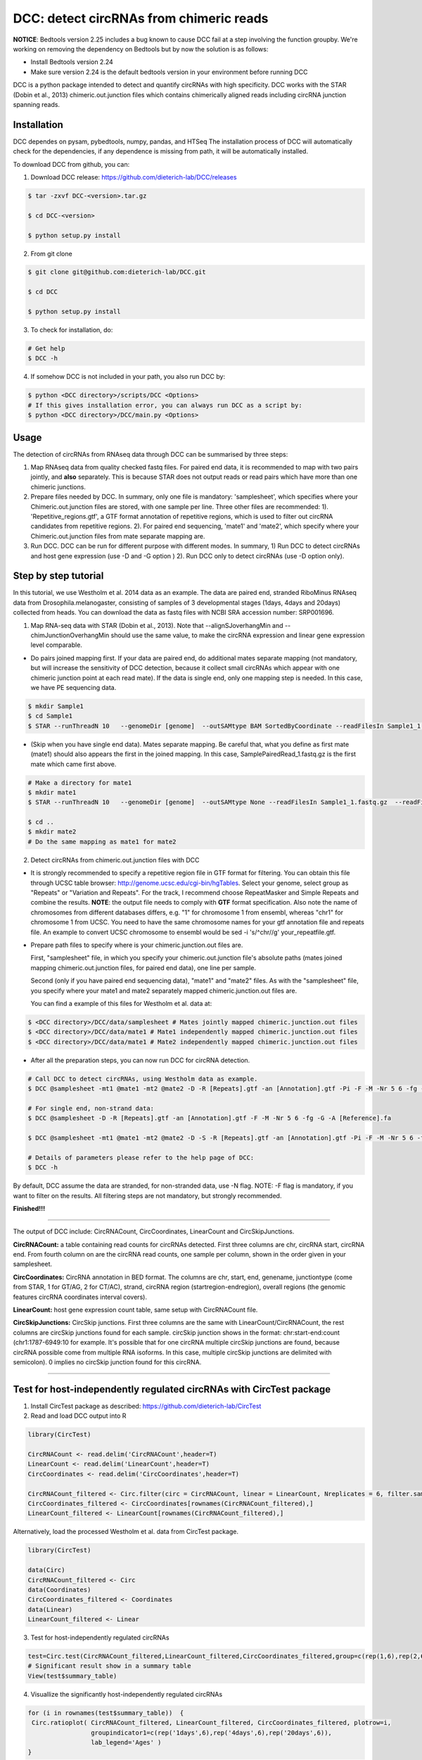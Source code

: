 *****************************************
DCC: detect circRNAs from chimeric reads
*****************************************

**NOTICE**: Bedtools version 2.25 includes a bug known to cause DCC fail at a step involving the function groupby. We're working on removing the dependency on Bedtools but by now the solution is as follows:

- Install Bedtools version 2.24
- Make sure version 2.24 is the default bedtools version in your environment before running DCC

DCC is a python package intended to detect and quantify circRNAs with high specificity. DCC works with the STAR (Dobin et al., 2013) chimeric.out.junction 
files which contains chimerically aligned reads including circRNA junction spanning reads. 

=============
Installation
=============

DCC dependes on pysam, pybedtools, numpy, pandas, and HTSeq
The installation process of DCC will automatically check for the dependencies, if any dependence is missing from path, it will be automatically installed.

To download DCC from github, you can:

1) Download DCC release: https://github.com/dieterich-lab/DCC/releases
  
.. code-block:: bash

 $ tar -zxvf DCC-<version>.tar.gz
 
 $ cd DCC-<version>
 
 $ python setup.py install
  
2) From git clone

.. code-block:: bash

  $ git clone git@github.com:dieterich-lab/DCC.git
  
  $ cd DCC
  
  $ python setup.py install

3) To check for installation, do:

.. code-block:: bash
  
  # Get help
  $ DCC -h

4) If somehow DCC is not included in your path, you also run DCC by:

.. code-block:: bash
 
  $ python <DCC directory>/scripts/DCC <Options>
  # If this gives installation error, you can always run DCC as a script by:
  $ python <DCC directory>/DCC/main.py <Options>
  

========
Usage
========
The detection of circRNAs from RNAseq data through DCC can be summarised by three steps:

1. Map RNAseq data from quality checked fastq files. For paired end data, it is recommended to map with two pairs jointly, and **also** separately. This is because STAR does not output reads or read pairs which have more than one chimeric junctions. 

2. Prepare files needed by DCC. In summary, only one file is mandatory: 'samplesheet', which specifies where your Chimeric.out.junction files are stored, with one sample per line. Three other files are recommended: 1). 'Repetitive_regions.gtf', a GTF format annotation of repetitive regions, which is used to filter out circRNA candidates from repetitive regions. 2). For paired end sequencing, 'mate1' and 'mate2', which specify where your Chimeric.out.junction files from mate separate mapping are.

3. Run DCC. DCC can be run for different purpose with different modes. In summary, 1) Run DCC to detect circRNAs and host gene expression (use -D and -G option ) 2). Run DCC only to detect circRNAs (use -D option only). 

.. 3) Run DCC to count host gene expression with a custom provided circRNA list in BED format (use -G option, provide custom circRNA with -C option). 

========================
Step by step tutorial
========================
In this tutorial, we use Westholm et al. 2014 data as an example. The data are paired end, stranded RiboMinus RNAseq data from Drosophila.melanogaster, consisting of samples of 3 developmental stages (1days, 4days and 20days) collected from heads. You can download the data as fastq files with NCBI SRA accession number: SRP001696. 

1. Map RNA-seq data with STAR (Dobin et al., 2013). Note that --alignSJoverhangMin and --chimJunctionOverhangMin should use the same value, to make the circRNA expression and linear gene expression level comparable. 

* Do pairs joined mapping first. If your data are paired end, do additional mates separate mapping (not mandatory, but will increase the sensitivity of DCC detection, because it collect small circRNAs which appear with one chimeric junction point at each read mate). If the data is single end, only one mapping step is needed. In this case, we have PE sequencing data.

.. code-block:: bash

  $ mkdir Sample1
  $ cd Sample1
  $ STAR --runThreadN 10   --genomeDir [genome]  --outSAMtype BAM SortedByCoordinate --readFilesIn Sample1_1.fastq.gz  Sample1_2.fastq.gz   --readFilesCommand zcat  --outFileNamePrefix [sample prefix] --outReadsUnmapped Fastx  --outSJfilterOverhangMin 15 15 15 15 --alignSJoverhangMin 15 --alignSJDBoverhangMin 15 --outFilterMultimapNmax 20   --outFilterScoreMin 1   --outFilterMatchNmin 1   --outFilterMismatchNmax 2  --chimSegmentMin 15    --chimScoreMin 15   --chimScoreSeparation 10  --chimJunctionOverhangMin 15


* (Skip when you have single end data). Mates separate mapping. Be careful that, what you define as first mate (mate1) should also appears the first in the joined mapping. In this case, SamplePairedRead_1.fastq.gz is the first mate which came first above.

.. code-block:: bash

  # Make a directory for mate1
  $ mkdir mate1
  $ STAR --runThreadN 10   --genomeDir [genome]  --outSAMtype None --readFilesIn Sample1_1.fastq.gz  --readFilesCommand zcat   --outFileNamePrefix [sample prefix] --outReadsUnmapped Fastx  --outSJfilterOverhangMin 15 15 15 15 --alignSJoverhangMin 15 --alignSJDBoverhangMin 15 --seedSearchStartLmax 30  --outFilterMultimapNmax 20   --outFilterScoreMin 1   --outFilterMatchNmin 1   --outFilterMismatchNmax 2  --chimSegmentMin 15    --chimScoreMin 15   --chimScoreSeparation 10  --chimJunctionOverhangMin 15

  $ cd ..
  $ mkdir mate2
  # Do the same mapping as mate1 for mate2

2. Detect circRNAs from chimeric.out.junction files with DCC

- It is strongly recommended to specify a repetitive region file in GTF format for filtering. You can obtain this file through UCSC table browser: http://genome.ucsc.edu/cgi-bin/hgTables. Select your genome, select group as "Repeats" or "Variation and Repeats". For the track, I recommend choose RepeatMasker and Simple Repeats and combine the results. **NOTE**: the output file needs to comply with **GTF** format specification. Also note the name of chromosomes from different databases differs, e.g. "1" for chromosome 1 from ensembl, whereas "chr1" for chromosome 1 from UCSC. You need to have the same chromosome names for your gtf annotation file and repeats file. An example to convert UCSC chromosome to ensembl would be sed -i 's/^chr//g' your_repeatfile.gtf.

- Prepare path files to specify where is your chimeric.junction.out files are. 

  First, "samplesheet" file, in which you specify your chimeric.out.junction file's absolute paths (mates joined mapping chimeric.out.junction files, for paired end data), one line per sample. 

  Second (only if you have paired end sequencing data), "mate1" and "mate2" files. As with the "samplesheet" file, you specify where your mate1 and mate2 separately mapped chimeric.junction.out files are.

  You can find a example of this files for Westholm et al. data at:
  
.. code-block:: bash

  $ <DCC directory>/DCC/data/samplesheet # Mates jointly mapped chimeric.junction.out files
  $ <DCC directory>/DCC/data/mate1 # Mate1 independently mapped chimeric.junction.out files
  $ <DCC directory>/DCC/data/mate1 # Mate2 independently mapped chimeric.junction.out files

- After all the preparation steps, you can now run DCC for circRNA detection. 


.. code-block:: bash

  # Call DCC to detect circRNAs, using Westholm data as example.
  $ DCC @samplesheet -mt1 @mate1 -mt2 @mate2 -D -R [Repeats].gtf -an [Annotation].gtf -Pi -F -M -Nr 5 6 -fg -G -A [Reference].fa

  # For single end, non-strand data:
  $ DCC @samplesheet -D -R [Repeats].gtf -an [Annotation].gtf -F -M -Nr 5 6 -fg -G -A [Reference].fa

  $ DCC @samplesheet -mt1 @mate1 -mt2 @mate2 -D -S -R [Repeats].gtf -an [Annotation].gtf -Pi -F -M -Nr 5 6 -fg

  # Details of parameters please refer to the help page of DCC:
  $ DCC -h

By default, DCC assume the data are stranded, for non-stranded data, use -N flag.
NOTE: -F flag is mandatory, if you want to filter on the results. All filtering steps are not mandatory, but strongly recommended.

**Finished!!!**

--------------------

The output of DCC include: CircRNACount, CircCoordinates, LinearCount and CircSkipJunctions.

**CircRNACount:** a table containing read counts for circRNAs detected. First three columns are chr, circRNA start, circRNA end. From fourth column on are the circRNA read counts, one sample per column, shown in the order given in your samplesheet.

**CircCoordinates:** CircRNA annotation in BED format. The columns are chr, start, end, genename, junctiontype (come from STAR, 1 for GT/AG, 2 for CT/AC), strand, circRNA region (startregion-endregion), overall regions (the genomic features circRNA coordinates interval covers).

**LinearCount:** host gene expression count table, same setup with CircRNACount file.

**CircSkipJunctions:** CircSkip junctions. First three columns are the same with LinearCount/CircRNACount, the rest columns are circSkip junctions found for each sample. circSkip junction shows in the format: chr:start-end:count (chr1:1787-6949:10 for example. It's possible that for one circRNA multiple circSkip junctions are found, because circRNA possible come from multiple RNA isoforms. In this case, multiple circSkip junctions are delimited with semicolon). 0 implies no circSkip junction found for this circRNA.

-----------------------------------


========================================================================
Test for host-independently regulated circRNAs with CircTest package
========================================================================

1) Install CircTest package as described: https://github.com/dieterich-lab/CircTest

2) Read and load DCC output into R

.. code-block:: R

  library(CircTest)

  CircRNACount <- read.delim('CircRNACount',header=T)
  LinearCount <- read.delim('LinearCount',header=T)
  CircCoordinates <- read.delim('CircCoordinates',header=T)

  CircRNACount_filtered <- Circ.filter(circ = CircRNACount, linear = LinearCount, Nreplicates = 6, filter.sample = 6, filter.count = 5, percentage = 0.1)
  CircCoordinates_filtered <- CircCoordinates[rownames(CircRNACount_filtered),]
  LinearCount_filtered <- LinearCount[rownames(CircRNACount_filtered),]

Alternatively, load the processed Westholm et al. data from CircTest package.

.. code-block:: R
  
  library(CircTest)
  
  data(Circ)
  CircRNACount_filtered <- Circ
  data(Coordinates)
  CircCoordinates_filtered <- Coordinates
  data(Linear)
  LinearCount_filtered <- Linear

3) Test for host-independently regulated circRNAs

.. code-block:: R 

 test=Circ.test(CircRNACount_filtered,LinearCount_filtered,CircCoordinates_filtered,group=c(rep(1,6),rep(2,6),rep(3,6)))
 # Significant result show in a summary table
 View(test$summary_table)

4) Visuallize the significantly host-independently regulated circRNAs

.. code-block:: R

 for (i in rownames(test$summary_table))  {
  Circ.ratioplot( CircRNACount_filtered, LinearCount_filtered, CircCoordinates_filtered, plotrow=i, 
                  groupindicator1=c(rep('1days',6),rep('4days',6),rep('20days',6)), 
                  lab_legend='Ages' )
 }


--------------------


========================
Error and solutions
========================

 - ERROR: File <file> has inconsistent naming convention for record:
   CHR_MG132_PATCH 124291803 124294101 ENSMUSG00000098810 . - protein_coding exon CAAA01180111.1
Please update your bedtools at least to 2.24.0, and make sure the new version is included in your path.
